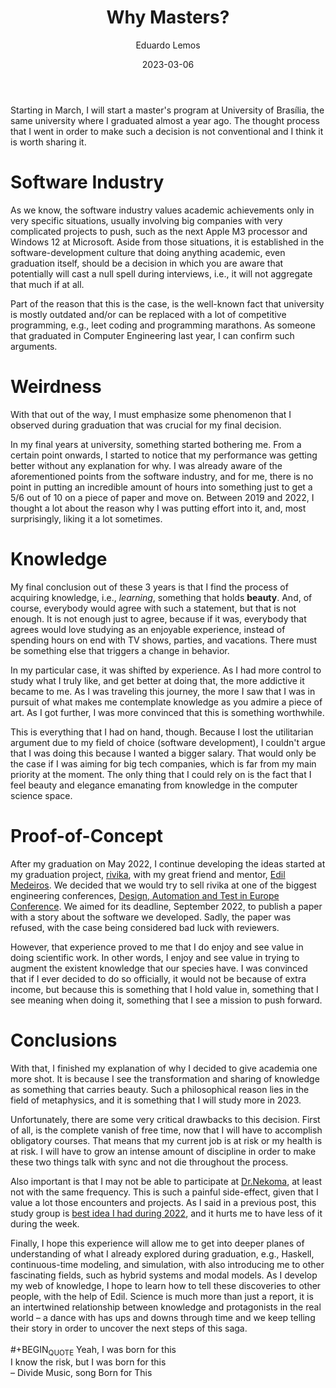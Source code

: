 #+hugo_base_dir: ../
#+hugo_tags: technical

#+title: Why Masters?

#+date: 2023-03-06
#+author: Eduardo Lemos

Starting in March, I will start a master's program at University of Brasília, the same university
where I graduated almost a year ago. The thought process that I went in order to make such a decision
is not conventional and I think it is worth sharing it.

* Software Industry

As we know, the software industry values academic achievements only in very specific situations,
usually involving big companies with very complicated projects to push, such as the next Apple M3
processor and Windows 12 at Microsoft. Aside from those situations, it is established in the software-development
culture that doing anything academic, even graduation itself, should be a decision in which you are aware
that potentially will cast a null spell during interviews, i.e., it will not aggregate that much if at
all.

Part of the reason that this is the case, is the well-known fact that university is mostly outdated
and/or can be replaced with a lot of competitive programming, e.g., leet coding and programming
marathons. As someone that graduated in Computer Engineering last year, I can confirm such arguments.

* Weirdness

With that out of the way, I must emphasize some phenomenon that I observed during graduation that was crucial
for my final decision.

In my final years at university, something started bothering me. From a certain point onwards, I started to notice
that my performance was getting better without any explanation for why. I was already aware of the aforementioned points
from the software industry, and for me, there is no point in putting an incredible amount of hours into something just to
get a 5/6 out of 10 on a piece of paper and move on. Between 2019 and 2022, I thought a lot about the reason why I was
putting effort into it, and, most surprisingly, liking it a lot sometimes.

* Knowledge

My final conclusion out of these 3 years is that I find the process of acquiring knowledge, i.e., /learning/, something
that holds *beauty*. And, of course, everybody would agree with such a statement, but that is not enough. It is not enough
just to agree, because if it was, everybody that agrees would love studying as an enjoyable experience, instead of spending
hours on end with TV shows, parties, and vacations. There must be something else that triggers a change in behavior.

In my particular case, it was shifted by experience. As I had more control to study what I truly like, and get better at doing
that, the more addictive it became to me. As I was traveling this journey, the more I saw that I was in pursuit of what
makes me contemplate knowledge as you admire a piece of art. As I got further, I was more convinced that this is something
worthwhile.

This is everything that I had on hand, though. Because I lost the utilitarian argument due to my field of choice (software development),
I couldn't argue that I was doing this because I wanted a bigger salary. That would only be the case if I was aiming for big tech
companies, which is far from my main priority at the moment. The only thing that I could rely on is the fact that I feel beauty
and elegance emanating from knowledge in the computer science space.

* Proof-of-Concept

After my graduation on May 2022, I continue developing the ideas started at my graduation project, [[https://github.com/FP-Modeling/rivika][rivika]], with my great friend and mentor,
[[https://edil.com.br/][Edil Medeiros]]. We decided that we would try to sell rivika at one of the biggest engineering conferences, [[https://www.date-conference.com/][Design, Automation and Test in Europe Conference]].
We aimed for its deadline, September 2022, to publish a paper with a story about the software we developed. Sadly, the paper was
refused, with the case being considered bad luck with reviewers.

However, that experience proved to me that I do enjoy and see value in doing scientific work. In other words, I enjoy and see value
in trying to augment the existent knowledge that our species have. I was convinced that if I ever decided to do so officially, it would
not be because of extra income, but because this is something that I hold value in, something that I see meaning when doing it, something
that I see a mission to push forward.

* Conclusions

With that, I finished my explanation of why I decided to give academia one more shot. It is because I see the transformation and sharing of
knowledge as something that carries beauty. Such a philosophical reason lies in the field of metaphysics, and it is something
that I will study more in 2023.

Unfortunately, there are some very critical drawbacks to this decision. First of all, is the complete vanish of free time, now that I will
have to accomplish obligatory courses. That means that my current job is at risk or my health is at risk. I will have to grow an intense
amount of discipline in order to make these two things talk with sync and not die throughout the process.

Also important is that I may not be able to participate at [[https://github.com/Dr-Nekoma][Dr.Nekoma]], at least not with the same frequency. This is such a painful side-effect,
given that I value a lot those encounters and projects. As I said in a previous post, this study group is [[file:../bestidea2022/][best idea I had during 2022]], and it hurts me to
have less of it during the week.

Finally, I hope this experience will allow me to get into deeper planes of understanding of what I already explored during graduation, e.g., Haskell,
continuous-time modeling, and simulation, with also introducing me to other fascinating fields, such as hybrid systems and modal models. As I develop
my web of knowledge, I hope to learn how to tell these discoveries to other people, with the help of Edil. Science is much more than just a report, it
is an intertwined relationship between knowledge and protagonists in the real world -- a dance with has ups and downs through time and we keep telling
their story in order to uncover the next steps of this saga.
\\
\\
 #+BEGIN_QUOTE
 Yeah, I was born for this
 \\
 I know the risk, but I was born for this
 \\
 -- Divide Music, song Born for This
 #+END_QUOTE

